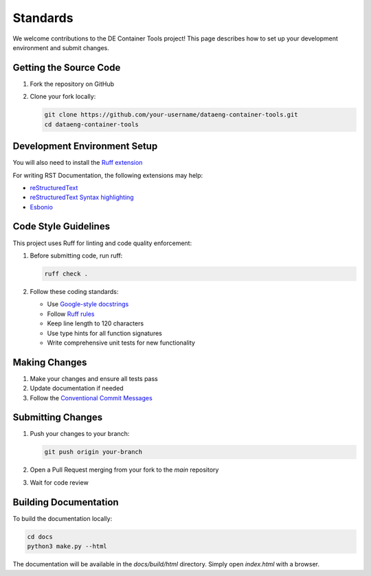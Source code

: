 Standards
=========

We welcome contributions to the DE Container Tools project! This page describes how to set up your development environment and submit changes.

Getting the Source Code
-----------------------------

1. Fork the repository on GitHub
2. Clone your fork locally:

   .. code-block:: bash

       git clone https://github.com/your-username/dataeng-container-tools.git
       cd dataeng-container-tools

Development Environment Setup
-----------------------------

.. tabs::

   .. tab:: Python

      Create and activate a virtual environment:

      .. code-block:: bash

         # Confirm Python 3.9
         python --version

         python -m venv .venv

         # Mac/Linux
         source .venv/bin/activate
         # On Windows
         .venv\Scripts\activate

         pip install -e ".[dev]"

   .. tab:: UV (Recommended)

      UV is a fast Python package installer and resolver. Learn more at https://docs.astral.sh/uv/

      Install and use UV for environment setup:

      .. code-block:: bash

         # Install UV if you don't have it
         pip install uv
         
         # Create and activate virtual environment
         uv venv --python 3.9

         # Mac/Linux
         source .venv/bin/activate
         # Windows
         .venv\Scripts\activate
         
         # Install development dependencies
         uv pip install -e ".[dev]"

You will also need to install the `Ruff extension <https://marketplace.visualstudio.com/items?itemName=charliermarsh.ruff>`_

For writing RST Documentation, the following extensions may help:

- `reStructuredText <https://marketplace.visualstudio.com/items?itemName=lextudio.restructuredtext>`_
- `reStructuredText Syntax highlighting <https://marketplace.visualstudio.com/items?itemName=trond-snekvik.simple-rst>`_
- `Esbonio <https://marketplace.visualstudio.com/items?itemName=swyddfa.esbonio>`_

Code Style Guidelines
---------------------

This project uses Ruff for linting and code quality enforcement:

1. Before submitting code, run ruff:

   .. code-block:: bash

       ruff check .

2. Follow these coding standards:

   - Use `Google-style docstrings <https://sphinxcontrib-napoleon.readthedocs.io/en/latest/example_google.html>`_
   - Follow `Ruff rules <https://docs.astral.sh/ruff/rules/>`_
   - Keep line length to 120 characters
   - Use type hints for all function signatures 
   - Write comprehensive unit tests for new functionality

Making Changes
--------------

1. Make your changes and ensure all tests pass
2. Update documentation if needed
3. Follow the `Conventional Commit Messages <https://gist.github.com/qoomon/5dfcdf8eec66a051ecd85625518cfd13>`_

Submitting Changes
------------------

1. Push your changes to your branch:

   .. code-block:: bash

      git push origin your-branch

2. Open a Pull Request merging from your fork to the `main` repository
3. Wait for code review

Building Documentation
----------------------

To build the documentation locally:

.. code-block:: bash

   cd docs
   python3 make.py --html

The documentation will be available in the `docs/build/html` directory. Simply open `index.html` with a browser.
